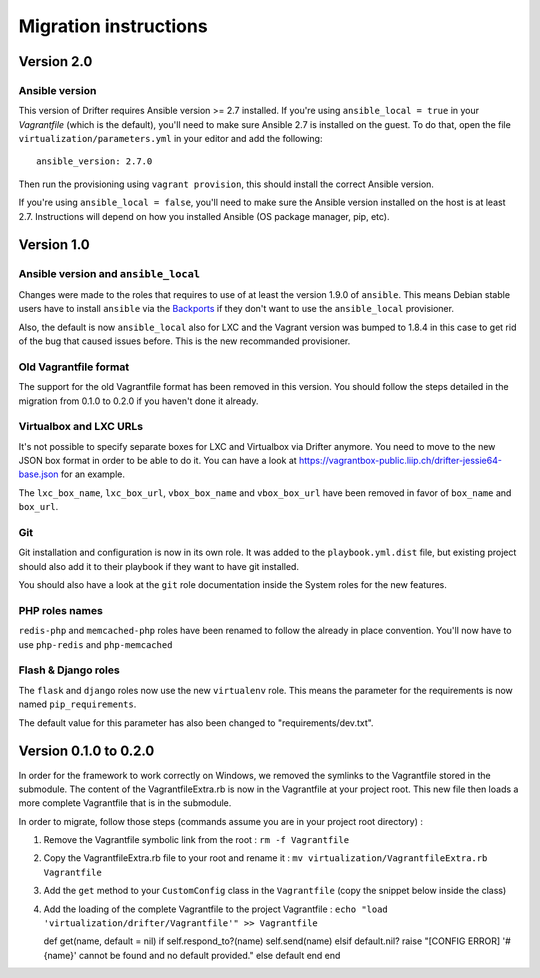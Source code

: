 **********************
Migration instructions
**********************

Version 2.0
===========

Ansible version
---------------

This version of Drifter requires Ansible version >= 2.7 installed. If you're
using ``ansible_local = true`` in your `Vagrantfile` (which is the default),
you'll need to make sure Ansible 2.7 is installed on the guest. To do that, open
the file ``virtualization/parameters.yml`` in your editor and add the
following::

  ansible_version: 2.7.0

Then run the provisioning using ``vagrant provision``, this should install the
correct Ansible version.

If you're using ``ansible_local = false``, you'll need to make sure the Ansible
version installed on the host is at least 2.7. Instructions will depend on how
you installed Ansible (OS package manager, pip, etc).


Version 1.0
===========

Ansible version and ``ansible_local``
-------------------------------------

Changes were made to the roles that requires to use of at least the
version 1.9.0 of ``ansible``. This means Debian stable users have to
install ``ansible`` via the
`Backports <https://backports.debian.org/Instructions/>`__ if they don't
want to use the ``ansible_local`` provisioner.

Also, the default is now ``ansible_local`` also for LXC and the Vagrant
version was bumped to 1.8.4 in this case to get rid of the bug that
caused issues before. This is the new recommanded provisioner.

Old Vagrantfile format
----------------------

The support for the old Vagrantfile format has been removed in this
version. You should follow the steps detailed in the migration from
0.1.0 to 0.2.0 if you haven't done it already.

Virtualbox and LXC URLs
-----------------------

It's not possible to specify separate boxes for LXC and Virtualbox via
Drifter anymore. You need to move to the new JSON box format in order to
be able to do it. You can have a look at
https://vagrantbox-public.liip.ch/drifter-jessie64-base.json for an
example.

The ``lxc_box_name``, ``lxc_box_url``, ``vbox_box_name`` and
``vbox_box_url`` have been removed in favor of ``box_name`` and
``box_url``.

Git
---

Git installation and configuration is now in its own role. It was added
to the ``playbook.yml.dist`` file, but existing project should also add
it to their playbook if they want to have git installed.

You should also have a look at the ``git`` role documentation inside the
System roles for the new features.

PHP roles names
---------------

``redis-php`` and ``memcached-php`` roles have been renamed to follow
the already in place convention. You'll now have to use ``php-redis``
and ``php-memcached``

Flash & Django roles
--------------------

The ``flask`` and ``django`` roles now use the new ``virtualenv`` role.
This means the parameter for the requirements is now named
``pip_requirements``.

The default value for this parameter has also been changed to
"requirements/dev.txt".

Version 0.1.0 to 0.2.0
======================

In order for the framework to work correctly on Windows, we removed the
symlinks to the Vagrantfile stored in the submodule. The content of the
VagrantfileExtra.rb is now in the Vagrantfile at your project root. This
new file then loads a more complete Vagrantfile that is in the
submodule.

In order to migrate, follow those steps (commands assume you are in your
project root directory) :

1. Remove the Vagrantfile symbolic link from the root :
   ``rm -f Vagrantfile``
2. Copy the VagrantfileExtra.rb file to your root and rename it :
   ``mv virtualization/VagrantfileExtra.rb Vagrantfile``
3. Add the ``get`` method to your ``CustomConfig`` class in the
   ``Vagrantfile`` (copy the snippet below inside the class)
4. Add the loading of the complete Vagrantfile to the project
   Vagrantfile :
   ``echo "load 'virtualization/drifter/Vagrantfile'" >> Vagrantfile``

   def get(name, default = nil) if self.respond\_to?(name)
   self.send(name) elsif default.nil? raise "[CONFIG ERROR] '#{name}'
   cannot be found and no default provided." else default end end
